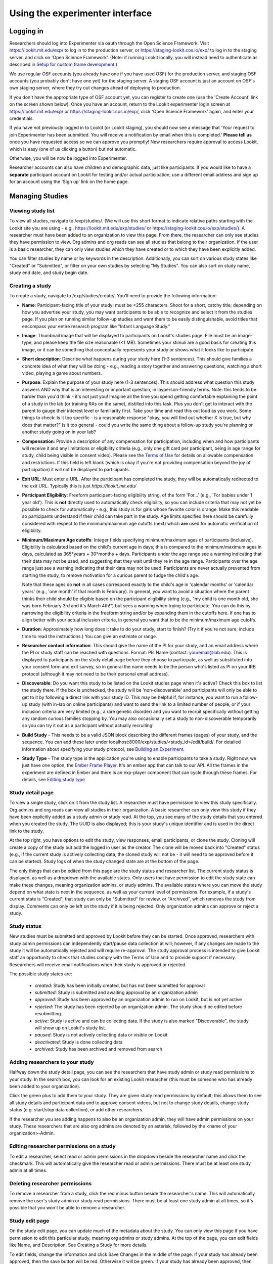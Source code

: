 ##################################
Using the experimenter interface
##################################

===========
Logging in
===========

Researchers should log into Experimenter via oauth through the Open Science Framework. Visit `<https://lookit.mit.edu/exp/>`_ to log in to the production server, or `<https://staging-lookit.cos.io/exp/>`_ to log in to the staging server, and click on 'Open Science Framework'. (Note: if running Lookit locally, you will instead need to authenticate as described in `Setup for custom frame development`_.)

.. image:: _static/img/login_to_exp.png
    :alt: Login to experimenter image

We use regular OSF accounts (you already have one if you have used OSF) for the production server, and staging OSF accounts (you probably don't have one yet) for the staging server. A staging OSF account is just an account on OSF's own staging server, where they try out changes ahead of deploying to production. 

If you don't have the appropriate type of OSF account yet, you can register to create one (use the 'Create Account' link on the screen shown below). Once you have an account, return to the Lookit experimenter login screen at `<https://lookit.mit.edu/exp/>`_ or `<https://staging-lookit.cos.io/exp/>`_, click 'Open Science Framework' again, and enter your credentials.

.. image:: _static/img/osf-login.png
    :alt: Enter your osf credentials
    :width: 300
    :align: center

If you have not previously logged in to Lookit (or Lookit staging), you should now see a message that 'Your request to join Experimenter has been submitted. You will receive a notification by email when this is completed.' **Please tell us** once you have requested access so we can approve you promptly! New researchers require approval to access Lookit, which is easy (one of us clicking a button) but not automatic. 

.. image:: _static/img/dashboard.png
    :alt: Login to experimenter image

Otherwise, you will be now be logged into Experimenter.

Researcher accounts can also have children and demographic data, just like participants. If you would like to have a **separate** participant account on Lookit for testing and/or actual participation, use a different email address and sign up for an account using the 'Sign up' link on the home page.

====================
Managing Studies
====================
--------------------
Viewing study list
--------------------
To view all studies, navigate to /exp/studies/. (We will use this short format to indicate relative paths starting with the Lookit site you are using - e.g., https://lookit.mit.edu/exp/studies/ or https://staging-lookit.cos.io/exp/studies/).  A researcher must have been added to an organization to view this page.  From there, the researcher can only see studies they have permission to view.  Org admins and org reads can see all studies that belong to their organization.  If the user is a basic researcher, they can only view studies which they have created or to which they have been explicitly added.

You can filter studies by name or by keywords in the description. Additionally, you can sort on various study states like "Created" or "Submitted", or filter on your own studies by selecting "My Studies". You can also sort on study name, study end date, and study begin date.

.. image:: _static/img/study_list.png
    :alt: Viewing studies

--------------------
Creating a study
--------------------
To create a study, navigate to /exp/studies/create/. You'll need to provide the following information:

- **Name**: Participant-facing title of your study; must be <255 characters. Shoot for a short, catchy title; depending on how you advertise your study, you may want participants to be able to recognize and select it from the studies page. If you plan on running similar follow-up studies and want them to be easily distinguishable, avoid titles that encompass your entire research program like "Infant Language Study."

- **Image**: Thumbnail image that will be displayed to participants on Lookit's studies page.  File must be an image-type, and please keep the file size reasonable (<1 MB). Sometimes your stimuli are a good basis for creating this image, or it can be something that conceptually represents your study or shows what it looks like to participate.

- **Short description**: Describe what happens during your study here (1-3 sentences). This should give families a concrete idea of what they will be doing - e.g., reading a story together and answering questions, watching a short video, playing a game about numbers.

- **Purpose**: Explain the purpose of your study here (1-3 sentences). This should address what question this study answers AND why that is an interesting or important question, in layperson-friendly terms. Note: this tends to be harder than you'd think - it's not just you! Imagine all the time you spend getting comfortable explaining the point of a study in the lab (or training RAs on the same), distilled into this task. Plus you don't get to interact with the parent to gauge their interest level or familiarity first. Take your time and read this out loud as you work. Some things to check: Is it too specific - is a reasonable response "okay, you will find out whether X is true, but why does that matter?" Is it too general - could you write the same thing about a follow-up study you're planning or another study going on in your lab? 

- **Compensation**: Provide a description of any compensation for participation, including when and how participants will receive it and any limitations or eligibility criteria (e.g., only one gift card per participant, being in age range for study, child being visible in consent video). Please see the `Terms of Use <https://lookit.mit.edu/termsofuse/>`_ for details on allowable compensation and restrictions. If this field is left blank (which is okay if you're not providing compensation beyond the joy of participation) it will not be displayed to participants.

- **Exit URL**: Must enter a URL. After the participant has completed the study, they will be automatically redirected to the exit URL. Typically this is just `https://lookit.mit.edu/`

- **Participant Eligibility**: Freeform participant-facing eligibility string, of the form 'For...' (e.g., 'For babies under 1 year old'). This is **not** directly used to automatically check eligibility, so you can include criteria that may not yet be possible to check for automatically - e.g., this study is for girls whose favorite color is orange. Make this readable so participants understand if their child can take part in the study. Age limits specified here should be carefully considered with respect to the minimum/maximum age cutoffs (next) which **are** used for automatic verification of eligibility. 

- **Minimum/Maximum Age cutoffs**: Integer fields specifying minimum/maximum ages of participants (inclusive). Eligibility is calculated based on the child's current age in days; this is compared to the minimum/maximum ages in days, calculated as 365*years + 30*months + days. Participants under the age range see a warning indicating that their data may not be used, and suggesting that they wait until they're in the age range. Participants over the age range just see a warning indicating that their data may not be used. Participants are never actually prevented from starting the study, to remove motivation for a curious parent to fudge the child's age. 

  Note that these ages do **not** in all cases correspond exactly to the child's age in 'calendar months' or 'calendar years' (e.g., 'one month' if that month is February). In general, you want to avoid a situation where the parent thinks their child should be eligible based on the participant eligibility string (e.g., "my child is one month old, she was born February 3rd and it's March 4th!") but sees a warning when trying to participate. You can do this by narrowing the eligibility criteria in the freeform string and/or by expanding them in the cutoffs here. If one has to align better with your actual inclusion criteria, in general you want that to be the minimum/maximum age cutoffs.
  
- **Duration**: Approximately how long does it take to do your study, start to finish? (Try it if you're not sure; include time to read the instructions.) You can give an estimate or range.

- **Researcher contact information**: This should give the name of the PI for your study, and an email address where the PI or study staff can be reached with questions. Format: PIs Name (contact: youremail@lab.edu). This is displayed to participants on the study detail page before they choose to participate, as well as substituted into your consent form and exit survey, so in general the name needs to be the person who's listed as PI on your IRB protocol (although it may not need to be their personal email address). 
  
- **Discoverable**: Do you want this study to be listed on the Lookit studies page when it's active? Check this box to list the study there. If the box is unchecked, the study will be 'non-discoverable' and participants will only be able to get to it by following a direct link with your study ID. This may be helpful if, for instance, you want to run a follow-up study (with in-lab on online participants) and want to send the link to a limited number of people, or if your inclusion criteria are very limited (e.g., a rare genetic disorder) and you want to recruit specifically without getting any random curious families stopping by. You may also occasionally set a study to non-discoverable temporarily so you can try it out as a participant without actually recruiting!

- **Build Study** - This needs to be a valid JSON block describing the different frames (pages) of your study, and the sequence. You can add these later under localhost:8000/exp/studies/<study_id>/edit/build/. For detailed information about specifying your study protocol, see `Building an Experiment`_.

- **Study Type** - The study type is the application you're using to enable participants to take a study. Right now, we just have one option, the `Ember Frame Player <https://github.com/lookit/ember-lookit-frameplayer>`_.  It's an ember app that can talk to our API. All the frames in the experiment are defined in Ember and there is an exp-player component that can cycle through these frames. For details, see `Editing study type`_

.. image:: _static/img/create_study.png
    :alt: Creating a study

--------------------
Study detail page
--------------------
To view a single study, click on it from the study list.  A researcher must have permission to view this study specifically.  Org admins and org reads can view all studies in their organization.  A basic researcher can only view this study if they have been
explicitly added as a study admin or study read. At the top, you see many of the study details that you entered when you created the study.  The UUID is also displayed; this is your study's unique identifier and is used in the direct link to the study. 

At the top right, you have options to edit the study, view responses, email participants, or clone the study. Cloning will create a copy of the study but add the logged in user as the creator. The clone will be moved back into "Created" status (e.g., if the current study is actively collecting data, the cloned study will not be - it will need to be approved before it can be started). Study logs of when the study changed state are at the bottom of the page.

The only things that can be edited from this page are the study status and researcher list.  The current study status is displayed, as well as a dropdown with the available states.  Only users that have permission to edit the study state can make these changes, meaning organization admins, or study admins.  The available states where you can move the study depend on what state is next in the sequence, as well as your current level of permissions.  For example, if a study's current state is "Created", that study
can only be "Submitted" for review, or "Archived", which removes the study from display.  Comments can only be left on the study if it is being rejected.  Only organization admins can approve or reject a study.

.. image:: _static/img/study_detail.png
    :alt: Viewing studies

--------------
Study status
--------------

New studies must be submitted and approved by Lookit before they can be started. Once approved, researchers with study admin permissions can independently start/pause data collection at will; however, if any changes are made to the study it will be automatically rejected and will require re-approval. The study approval process is intended to give Lookit staff an opportunity to check that studies comply with the Terms of Use and to provide support if necessary. Researchers will receive email notifications when their study is approved or rejected.

The possible study states are:

    - *created*: Study has been initially created, but has not been submitted for approval
    - *submitted*: Study is submitted and awaiting approval by an organization admin
    - *approved*: Study has been approved by an organization admin to run on Lookit, but is not yet active
    - *rejected*: The study has been rejected by an organization admin.  The study should be edited before resubmitting.
    - *active*: Study is active and can be collecting data. If the study is also marked "Discoverable", the study will show up on Lookit's study list.
    - *paused*: Study is not actively collecting data or visible on Lookit
    - *deactivated*: Study is done collecting data
    - *archived*: Study has been archived and removed from search
    
---------------------------------
Adding researchers to your study
---------------------------------
Halfway down the study detail page, you can see the researchers that have study admin or study read permissions to your study. In the search box, you can look for an existing Lookit researcher (this must be someone who has already been added to your organization). 

.. image:: _static/img/adding_researchers.png
    :alt: Adding researcher to study

Click the green plus to add them to your study.  They are given study read permissions by default; this allows them to see all study details and participant data and to approve consent videos, but not to change study details, change study status (e.g. start/stop data collection), or add other researchers. 

If the researcher you are adding happens to also be an organization admin, they will have admin permissions on your study. These researchers that are also org admins are denoted by an asterisk, followed by the <name of your organization>-Admin.

.. image:: _static/img/adding_researchers2.png
    :alt: Adding researcher to study

------------------------------------------
Editing researcher permissions on a study
------------------------------------------
To edit a researcher, select read or admin permissions in the dropdown beside the researcher name and click the checkmark.  This will automatically give the researcher read or admin permissions.  There must be at least one study admin at all times.

.. image:: _static/img/editing_researcher_permissions.png
    :alt: Editing researcher permissions

---------------------------------
Deleting researcher permissions
---------------------------------
To remove a researcher from a study, click the red minus button beside the researcher's name.  This will automatically remove the user's study admin or study read permissions. There must be at least one study admin at all times, so it's possible that you won't be able to remove a researcher.

.. image:: _static/img/deleting_researchers.png
    :alt: Deleting researcher permissions

--------------------
Study edit page
--------------------
On the study edit page, you can update much of the metadata about the study. You can only view this page if you have permission to edit this particular study, meaning org admins or study admins. At the top of the page, you can edit fields like Name, and Description.  See Creating a Study for more details.

To edit fields, change the information and click Save Changes in the middle of the page.  If your study has already been approved, then the save button will be red.  Otherwise it will be green. If your study has already been approved, then editing key details will automatically put the study in a rejected state.  You must resubmit your
study and get it approved again by an organization admin to run the study on the Lookit platform.

At the bottom of the edit study page, you can make edits to your study's structure (the frames, or pages, in your experiment), and the sequence of those frames.  You can also make advanced edits to the commits we are using to build your study.

.. image:: _static/img/study_edit.png
    :alt: Editing studies

-------------------------
Editing study structure
-------------------------
For more information about how to specify what happens during your study, see `Building an Experiment`_.

To edit a study's structure, click 'Edit study' from the study detail page. You must be a study admin or org admin to view this page. From this 'study edit' page, you can edit the study's structure and the study type. The study structure specifies the frames (or pages) of your experiment, and also specifies the sequence.

.. image:: _static/img/build_study.png
    :alt: Built study

To edit the structure, click on the JSON block.  A JSON editor will appear.  Click on "Beautify" in the top right corner for better readability. Note that any invalid JSON will be shown via a little red X at the left of the relevant line! Once you are happy with your changes click 'Close'.  Then hit "Save" in the bottom right corner.
If your study has already been approved, then clicking "Save" will automatically reject the study. You will have to resubmit it for an organization admin to reapprove.

.. image:: _static/img/json_editor.png
    :alt: Edit JSON

To preview your study, click "Try Experiment". (You will need to build preview dependencies first if you haven't yet, or if you've changed the study type or which code to use.)

-------------------------
Editing study type
-------------------------
To edit a study's type, click 'Edit study' from the study detail page.

The study type is the application you're using to enable participants to take a study. Right now, we just have one option, the `Ember Frame Player <https://github.com/lookit/ember-lookit-frameplayer>`_.  It's an ember app that can talk to our API. All the frames in the experiment are defined in ember-lookit-frameplayer, and the exp-player component can cycle through these frames.

**If you don't want any customization and want to use the existing player and frames, just select the defaults.** These are advanced options! 

What does each field mean?

    - The ``player_repo_url`` is the repo where the frames and the player are stored.  This is the default player_repo_url: https://github.com/lookit/ember-lookit-frameplayer.  Advanced users may want to define their own custom frames for use with Lookit studies beyond those provided in the core library. (For more information about how to do this, see https://lookit.readthedocs.io/en/develop/developing-frames.html.) To use your own frame definitions, set the addons_repo_url to your own fork of the ember-lookit-frameplayer repo (e.g., https://github.com/yourname/ember-lookit-frameplayer instead of https://github.com/lookit/ember-lookit-frameplayer). You can then choose any commit SHA from your own repo.

    - The ``last_known_player_sha`` is the commit of the player repo to use. If you don't add this, it will point to the latest commit in the default branch. To browse commits available for the experiment player ember-lookit-frameplayer and see what might have changed, you can look through https://github.com/lookit/ember-lookit-frameplayer/commits/. (Previously, ember-lookit-frameplayer contained just the frame player, with frames defined separately in an exp-addons repo. Do not use a frameplayer SHA from before these two repos were merged together, in March 2019)

Leave the field ``last_known_player_sha`` blank to use the default - the latest versions of the experiment player and frames that Lookit provides. When you build dependencies, the commit SHAs (unique IDs) of the latest versions will be fetched and filled in, so that you will continue to use this version for your experiment unless you deliberately update.

**Important:** Whenever you update the code versions you are using, you will need to build dependencies again to preview and to activate your study. This build process creates a special environment just for your study using exactly the code you selected, so that your study will continue to run as you designed it. By storing builds on Google Cloud Storage,
pointing to specific commits, we can keep edits to frames from unintentionally breaking another study. You only need to build dependencies when you have changed the commit SHAs here - not when you update your study JSON or other data like the age range.

-----------------------------------
Viewing individual study responses
-----------------------------------
For information about interpreting study responses, see `Experiment data`_.

To view a study's response, navigate to your study and click 'View Responses,' then 'Individual responses'. You must have permission to view this study's responses, which means you must be an Organization Admin, Organization Read, or belong to the Study Admin or Study Read groups.

Responses only show up in this view once you have confirmed that the participant provided informed consent to participate using the Consent Manager. 

On the left, you have a list of participants that have responded to your study, with the response id, the study's completion status, and the date it was modified. When you click on a participant, the JSON of that participant's response is shown on the right.  You can
download the individual participant's JSON response by clicking "Download Individual Response JSON".  Alternatively, you can select CSV in the dropdown, and click "Download Individual Response CSV".

Beneath the CSV/JSON response data are any individual video attachments that are linked to that participant's response. Exception: if the participant selected the 'withdraw video' option in an exit-survey frame at the end of the study, all video except for the consent video is unavailable (and will be deleted from Lookit servers as well in 7 days). There is a potential rare edge case where you access video while the participant is still doing the study, and then they withdraw, so you should still verify that none of your participants have withdrawn video.

.. image:: _static/img/responses.png
    :alt: View responses

------------------------------
Viewing all study responses
------------------------------
To view all of the responses to a study with confirmed consent, click 'View Responses' from the study detail page and then click 'All Responses.' You must have permission to view this study's responses, which means you must be an Organization Admin, Organization Read, or belong to the Study Admin or Study Read groups.

By default, all study responses are displayed in JSON format.  To download as CSV, select CSV in the dropdown and download.  The study response data is supplemented with the study id, participant ids and nickname, and the associated child info.

.. image:: _static/img/all_responses.png
    :alt: View all responses

-------------------------------------------
Viewing demographics of study participants
-------------------------------------------
To view the demographics of participants that have responded to your study and have confirmed consent, click 'View Responses' from the study detail page and then click 'Demographic Snapshots.' You must have permission to view this study's responses, which means you must be an Organization Admin, Organization Read, or belong to the Study Admin or Study Read groups.

This list is generated by looping through all the responses to your study, and displaying the demographics of the associated participant.  If a participant has responded multiple times, the demographics will appear multiple times.  Demographic data was versioned, so the demographics associated with each
response will be the demographics that were current at the time the participant responded to the study.  You can download the demographics in JSON or CSV format.

.. image:: _static/img/demographics.png
    :alt: View all study demographics

----------------------------------------
Viewing all study videos
----------------------------------------
To view all video responses to your study from sessions with confirmed consent,click 'View Responses' from the study detail page and then click 'Attachments.'.
You can filter on video attachment name. The format of the video names is `videoStream_{study_uuid}_{order-frame_name}_{response_uuid}_{timestamp}_{randomDigits}.mp4`

Video attachments can be downloaded individually.  You also have the option of bulk downloading all consent videos for your study, or bulk downloading all responses.
The bulk download will take place asynchronously, so once the videos have been downloaded and put in a zip file, you will get an email telling you this is done.

===========================
Managing your Organization
===========================

Currently all researchers using Lookit are part of a single 'MIT' organization. The organization construct will eventually allow labs to manage access for their own students and RAs. For now, though, these instructions just apply to Lookit admins. 

-----------------------------------------
Adding researchers to your organization
-----------------------------------------

Navigate to `Manage Organization` https://lookit.mit.edu/exp/researchers/.  Only users with organization admin and organization read permissions can view other researchers in the org. 
The researchers displayed are researchers that currently belong to your organization, or researchers still needing approval.  Researchers awaiting approval have "No organization groups" listed as the permission.
Navigate to a researcher awaiting approval (only organization admins are permitted to do this).

.. image:: _static/img/researcher_list.png
    :alt: Researcher list image


Under permissions at the bottom of the researcher detail page, select `Researcher`, `Organization Read`, or `Organization Admin` from the dropdown, and click the check mark.  This will give
that researcher the associated permissions and add them to your organization. They will receive an email notification.

.. image:: _static/img/researcher_detail.png
    :alt: Researcher detail image

------------------------------------------------
Editing a researcher's organization permissions
------------------------------------------------
Navigate to a particular researcher's detail page https://lookit.mit.edu/exp/researchers/<researcher_id>.  Only organization admins can view this page. Under permissions at the bottom of the researcher detail page, select `Researcher`, `Organization Read`, or `Organization Admin` from the dropdown, and click the check mark.  This will modify
the researcher's permissions.

.. image:: _static/img/researcher_detail2.png
    :alt: Researcher detail image

------------------------------------------------
Deleting a researcher's organization permissions
------------------------------------------------
Navigate to `Manage Organization` https://lookit.mit.edu/exp/researchers/. Only users with organization admin and organization read permissions can view other researchers in the org.  Click "Remove" beside the
researcher you wish to delete, and then click "Remove" again in the confirmation modal.  The researcher will be marked as inactive and will no longer be permitted to login to Experimenter.

.. image:: _static/img/deleting_a_researcher.png
    :alt: Deleting a researcher



.. image:: _static/img/attachments.png
    :alt: View all study attachments

.. _`Building an Experiment`: researchers-create-experiment.html

.. _`Experiment data`: researchers-experiment-data.html

.. _`Setup for custom frame development`: frame-dev-setup.html